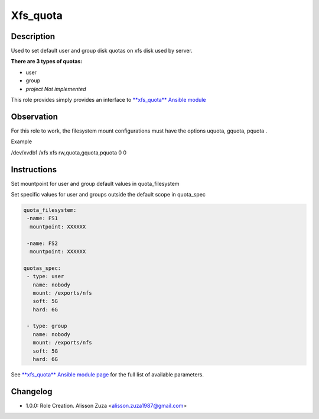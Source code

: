Xfs_quota
----------

Description
^^^^^^^^^^^

Used to set default user and group disk quotas on xfs disk used by server.


**There are 3 types of quotas:**

- user
- group
- *project Not implemented*




This role provides simply provides an interface to `**xfs_quota** Ansible module <https://docs.ansible.com/ansible/latest/collections/community/general/xfs_quota_module.html>`_

**Observation**
^^^^^^^^^^^^^^^

For this role to work, the filesystem mount configurations must have the options uquota, gquota, pquota .

Example 

/dev/xvdb1 /xfs xfs rw,quota,gquota,pquota 0 0


Instructions
^^^^^^^^^^^^
Set mountpoint for user and group default values in quota_filesystem

Set specific values for user and groups outside the default scope in quota_spec



.. code-block:: yaml

   quota_filesystem:
    -name: FS1
     mountpoint: XXXXXX

    -name: FS2
     mountpoint: XXXXXX

   quotas_spec:
    - type: user
      name: nobody 
      mount: /exports/nfs
      soft: 5G
      hard: 6G
    
    - type: group
      name: nobody
      mount: /exports/nfs
      soft: 5G
      hard: 6G


See `**xfs_quota** Ansible module page <https://docs.ansible.com/ansible/latest/collections/community/general/xfs_quota_module.html>`_ for the full list of available parameters.

Changelog
^^^^^^^^^
* 1.0.0: Role Creation. Alisson Zuza <alisson.zuza1987@gmail.com>
